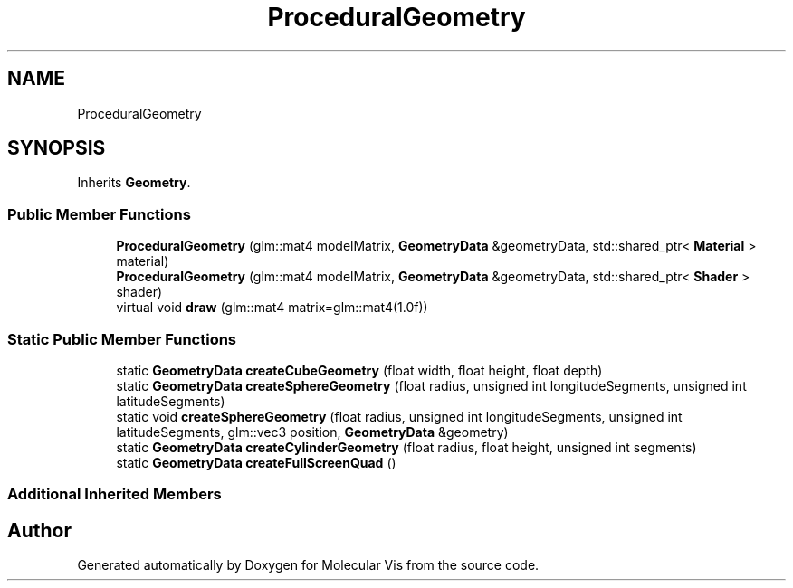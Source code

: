 .TH "ProceduralGeometry" 3 "Mon Jun 3 2019" "Molecular Vis" \" -*- nroff -*-
.ad l
.nh
.SH NAME
ProceduralGeometry
.SH SYNOPSIS
.br
.PP
.PP
Inherits \fBGeometry\fP\&.
.SS "Public Member Functions"

.in +1c
.ti -1c
.RI "\fBProceduralGeometry\fP (glm::mat4 modelMatrix, \fBGeometryData\fP &geometryData, std::shared_ptr< \fBMaterial\fP > material)"
.br
.ti -1c
.RI "\fBProceduralGeometry\fP (glm::mat4 modelMatrix, \fBGeometryData\fP &geometryData, std::shared_ptr< \fBShader\fP > shader)"
.br
.ti -1c
.RI "virtual void \fBdraw\fP (glm::mat4 matrix=glm::mat4(1\&.0f))"
.br
.in -1c
.SS "Static Public Member Functions"

.in +1c
.ti -1c
.RI "static \fBGeometryData\fP \fBcreateCubeGeometry\fP (float width, float height, float depth)"
.br
.ti -1c
.RI "static \fBGeometryData\fP \fBcreateSphereGeometry\fP (float radius, unsigned int longitudeSegments, unsigned int latitudeSegments)"
.br
.ti -1c
.RI "static void \fBcreateSphereGeometry\fP (float radius, unsigned int longitudeSegments, unsigned int latitudeSegments, glm::vec3 position, \fBGeometryData\fP &geometry)"
.br
.ti -1c
.RI "static \fBGeometryData\fP \fBcreateCylinderGeometry\fP (float radius, float height, unsigned int segments)"
.br
.ti -1c
.RI "static \fBGeometryData\fP \fBcreateFullScreenQuad\fP ()"
.br
.in -1c
.SS "Additional Inherited Members"


.SH "Author"
.PP 
Generated automatically by Doxygen for Molecular Vis from the source code\&.
